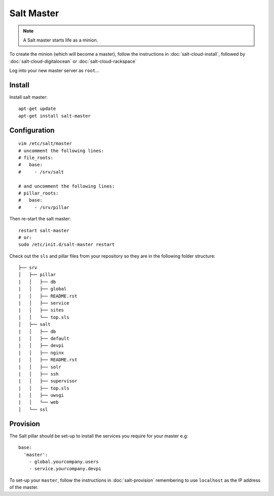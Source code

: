 Salt Master
***********

.. note::

  A Salt master starts life as a minion.

To create the minion (which will become a master), follow the instructions in
:doc:`salt-cloud-install`, followed by :doc:`salt-cloud-digitalocean` or
:doc:`salt-cloud-rackspace`

Log into your new master server as ``root``...

Install
-------

Install salt master::

  apt-get update
  apt-get install salt-master

Configuration
-------------

::

  vim /etc/salt/master
  # uncomment the following lines:
  # file_roots:
  #   base:
  #     - /srv/salt

  # and uncomment the following lines:
  # pillar_roots:
  #   base:
  #     - /srv/pillar

Then re-start the salt master::

  restart salt-master
  # or:
  sudo /etc/init.d/salt-master restart

Check out the ``sls`` and pillar files from your repository so they are in the
following folder structure:

::

  ├── srv
  │   ├── pillar
  |   │   ├── db
  |   │   ├── global
  |   │   ├── README.rst
  |   │   ├── service
  |   │   ├── sites
  |   │   └── top.sls
  │   ├── salt
  |   │   ├── db
  |   │   ├── default
  |   │   ├── devpi
  |   │   ├── nginx
  |   │   ├── README.rst
  |   │   ├── solr
  |   │   ├── ssh
  |   │   ├── supervisor
  |   │   ├── top.sls
  |   │   ├── uwsgi
  |   │   └── web
  │   └── ssl

Provision
---------

The Salt pillar should be set-up to install the services you require for your
master e.g::

  base:
    'master':
      - global.yourcompany.users
      - service.yourcompany.devpi

To set-up your ``master``, follow the instructions in :doc:`salt-provision`
remembering to use ``localhost`` as the IP address of the master.
